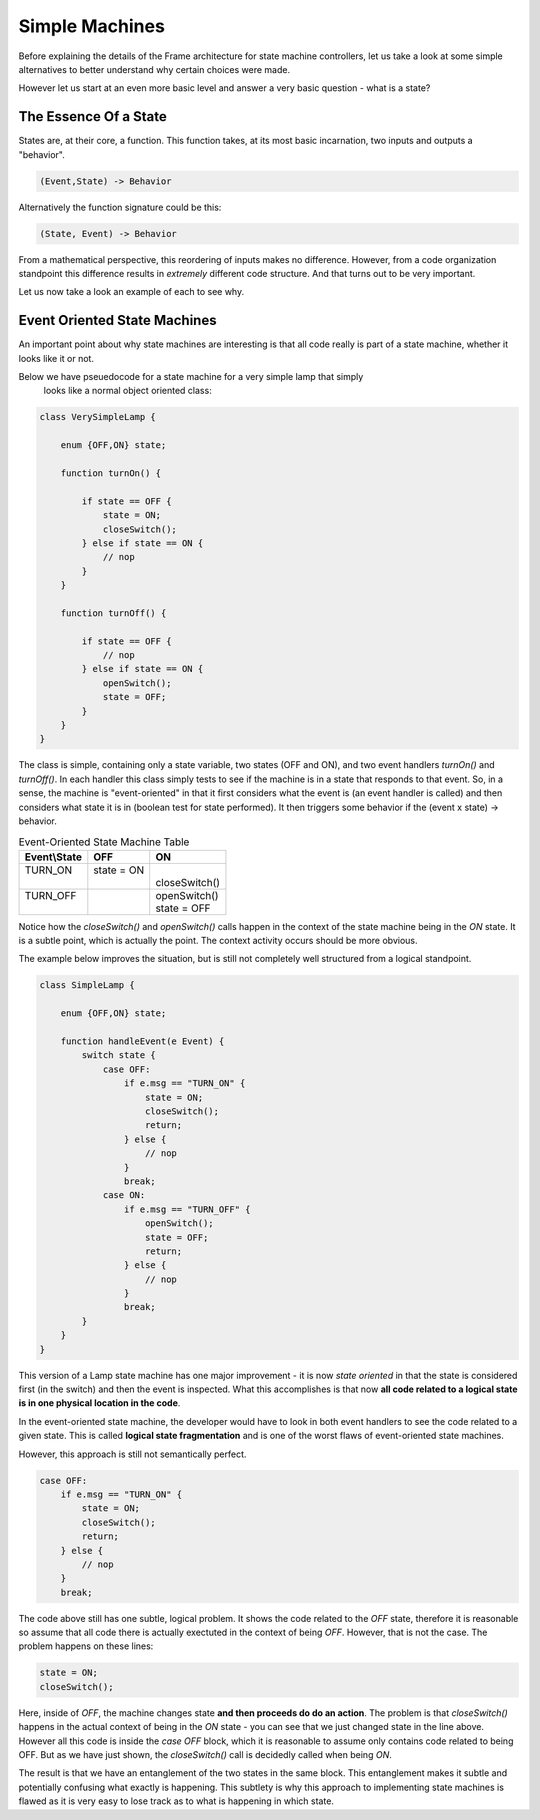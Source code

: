 Simple Machines
===============

Before explaining the details of the Frame architecture for state machine
controllers, let us take a look at some simple alternatives to better
understand why certain choices were made.

However let us start at an even more basic level and answer a very basic
question - what is a state?

The Essence Of a State
----------------------

States are, at their core, a function. This function takes, at its most
basic incarnation, two inputs and outputs a "behavior".

.. code-block::

    (Event,State) -> Behavior

Alternatively the function signature could be this:

.. code-block::

    (State, Event) -> Behavior


From a mathematical perspective, this reordering of inputs makes no difference.
However, from a code organization standpoint this difference results in
*extremely* different code structure. And that turns out to be very important.

Let us now take a look an example of each to see why.

Event Oriented State Machines
-----------------------------

An important point about why state machines are interesting is that
all code really is part of a state machine, whether it looks like it or not.

Below we have pseuedocode for a state machine for a very simple lamp that simply
 looks like a normal object oriented class:

.. code-block::

    class VerySimpleLamp {

        enum {OFF,ON} state;

        function turnOn() {

            if state == OFF {
                state = ON;
                closeSwitch();
            } else if state == ON {
                // nop
            }
        }

        function turnOff() {

            if state == OFF {
                // nop
            } else if state == ON {
                openSwitch();
                state = OFF;
            }
        }
    }

The class is simple, containing only a state variable, two states (OFF and ON),
and two event
handlers `turnOn()` and `turnOff()`. In each handler this class simply
tests to see if the machine is in a state that responds to that event. So,
in a sense, the machine is "event-oriented" in that it first considers what
the event is (an event handler is called) and then considers what state it is
in (boolean test for state performed). It then triggers some behavior if
the (event x state) -> behavior.


.. table:: Event-Oriented State Machine Table
    :widths: auto

    +-------------+-----------------+---------------+
    |Event\\State |   OFF           |   ON          |
    +=============+=================+===============+
    || TURN_ON    || state = ON     ||              |
    ||            ||                || closeSwitch()|
    +-------------+-----------------+---------------+
    || TURN_OFF   |                 || openSwitch() |
    ||            |                 || state = OFF  |
    +-------------+-----------------+---------------+

Notice how the `closeSwitch()` and `openSwitch()` calls happen in the context
of the state machine being in the `ON` state. It is a subtle point, which
is actually the point. The context activity occurs should be more obvious.

The example below improves the situation, but is still not completely
well structured from a logical standpoint.

.. code-block::

    class SimpleLamp {

        enum {OFF,ON} state;

        function handleEvent(e Event) {
            switch state {
                case OFF:
                    if e.msg == "TURN_ON" {
                        state = ON;
                        closeSwitch();
                        return;
                    } else {
                        // nop
                    }
                    break;
                case ON:
                    if e.msg == "TURN_OFF" {
                        openSwitch();
                        state = OFF;
                        return;
                    } else {
                        // nop
                    }
                    break;
            }
        }
    }

This version of a Lamp state machine has one major improvement - it is now
*state oriented* in that the state is considered first (in the switch)
and then the event is inspected. What this accomplishes is that now **all
code related to a logical state is in one physical location in the code**.

In the event-oriented state machine, the developer would have to look in both
event handlers to see the code related to a given state. This is called
**logical state fragmentation** and is one of the worst flaws of event-oriented
state machines.

However, this approach is still not semantically perfect.

.. code-block::

    case OFF:
        if e.msg == "TURN_ON" {
            state = ON;
            closeSwitch();
            return;
        } else {
            // nop
        }
        break;

The code above still has one subtle, logical problem. It shows the code
related to the `OFF` state, therefore it is reasonable so assume that all
code there is actually exectuted in the context of being `OFF`. However,
that is not the case. The problem happens on these lines:

.. code-block::

    state = ON;
    closeSwitch();

Here, inside of `OFF`, the machine changes state **and then proceeds do
do an action**. The problem is that `closeSwitch()` happens in the actual
context of being in the `ON` state - you can see that we just changed state in
the line above. However all this code is inside the `case OFF` block, which
it is reasonable to assume only contains code related to being OFF. But as we
have just shown, the `closeSwitch()` call is decidedly called when being `ON`.

The result is that we have an entanglement of the two states in the same block.
This
entanglement makes it subtle and potentially confusing what exactly is
happening. This subtlety is why this approach to implementing state machines
is flawed as it is very easy to lose track as to what is happening in which
state. 
